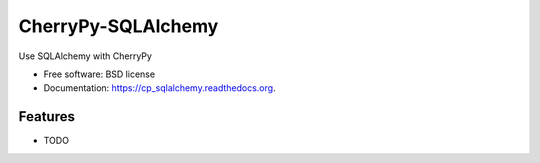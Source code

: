 ===============================
CherryPy-SQLAlchemy
===============================

.. image:: https://badge.fury.io/py/cp_sqlalchemy.png
    :target: http://badge.fury.io/py/cp_sqlalchemy

.. image:: https://travis-ci.org/ionrock/cp_sqlalchemy.png?branch=master
        :target: https://travis-ci.org/ionrock/cp_sqlalchemy

.. image:: https://pypip.in/d/cp_sqlalchemy/badge.png
        :target: https://pypi.python.org/pypi/cp_sqlalchemy


Use SQLAlchemy with CherryPy

* Free software: BSD license
* Documentation: https://cp_sqlalchemy.readthedocs.org.

Features
--------

* TODO